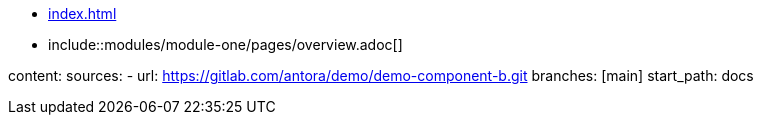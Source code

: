 * xref:index.adoc[]
* include::modules/module-one/pages/overview.adoc[]

content:
  sources:
    - url: https://gitlab.com/antora/demo/demo-component-b.git
      branches: [main]
      start_path: docs